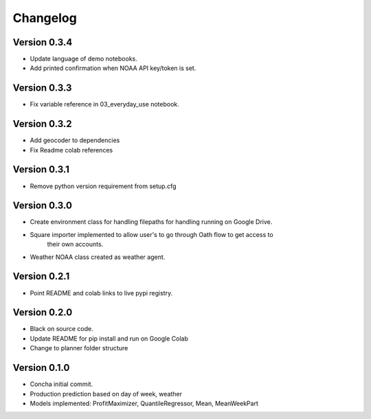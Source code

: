 =========
Changelog
=========

Version 0.3.4
===========
- Update language of demo notebooks.
- Add printed confirmation when NOAA API key/token is set.

Version 0.3.3
===========
- Fix variable reference in 03_everyday_use notebook.

Version 0.3.2
===========
- Add geocoder to dependencies
- Fix Readme colab references

Version 0.3.1
===========
- Remove python version requirement from setup.cfg

Version 0.3.0
===========

- Create environment class for handling filepaths for handling running on Google Drive.
- Square importer implemented to allow user's to go through Oath flow to get access to
    their own accounts.
- Weather NOAA class created as weather agent.

Version 0.2.1
===========

- Point README and colab links to live pypi registry.

Version 0.2.0
===========

- Black on source code.
- Update README for pip install and run on Google Colab
- Change to planner folder structure

Version 0.1.0
===========

- Concha initial commit.
- Production prediction based on day of week, weather
- Models implemented: ProfitMaximizer, QuantileRegressor, Mean, MeanWeekPart


